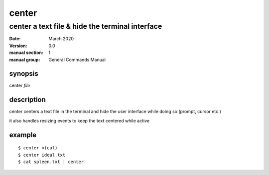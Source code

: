 ------
center
------

================================================
center a text file & hide the terminal interface
================================================

:date: March 2020
:version: 0.0
:manual section: 1
:manual group: General Commands Manual

synopsis
--------
center `file`

description
-----------
center centers a text file in the terminal and hide the user interface while doing so (prompt, cursor etc.)

it also handles resizing events to keep the text centered while active

example
-------
::

    $ center <(cal)
    $ center ideal.txt
    $ cat spleen.txt | center

